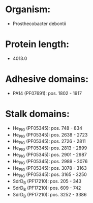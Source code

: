 * Organism:
- Prosthecobacter debontii
* Protein length:
- 4013.0
* Adhesive domains:
- PA14 (PF07691): pos. 1802 - 1917
* Stalk domains:
- He_PIG (PF05345): pos. 748 - 834
- He_PIG (PF05345): pos. 2638 - 2723
- He_PIG (PF05345): pos. 2726 - 2811
- He_PIG (PF05345): pos. 2813 - 2899
- He_PIG (PF05345): pos. 2901 - 2987
- He_PIG (PF05345): pos. 2989 - 3076
- He_PIG (PF05345): pos. 3078 - 3163
- He_PIG (PF05345): pos. 3165 - 3250
- SdrD_B (PF17210): pos. 205 - 343
- SdrD_B (PF17210): pos. 609 - 742
- SdrD_B (PF17210): pos. 3252 - 3386

